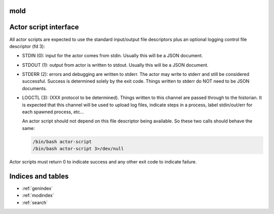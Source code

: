 mold
===============================================================================

Actor script interface
===============================================================================

All actor scripts are expected to use the standard input/output file
descriptors plus an optional logging control file descriptor (fd 3):

- STDIN (0): input for the actor comes from stdin.  Usually this will be a JSON 
  document.

- STDOUT (1): output from actor is written to stdout.  Usually this will be
  a JSON document.

- STDERR (2): errors and debugging are written to stderr.  The actor may 
  write to stderr and still be considered successful.  Success is 
  determined solely by the exit code.  Things written to stderr do NOT
  need to be JSON documents.

- LOGCTL (3): (XXX protocol to be determined).  Things written to this
  channel are passed through to the historian.  It is expected that this 
  channel will be used to upload log files, indicate steps in a process, 
  label stdin/out/err for each spawned process, etc...
  
  An actor script should not depend on this file descriptor being
  available.  So these two calls should behave the same:
  
  .. code-block:: bash
     
      /bin/bash actor-script
      /bin/bash actor-script 3>/dev/null

Actor scripts must return 0 to indicate success and any other exit code to indicate failure.


Indices and tables
==================

* :ref:`genindex`
* :ref:`modindex`
* :ref:`search`

